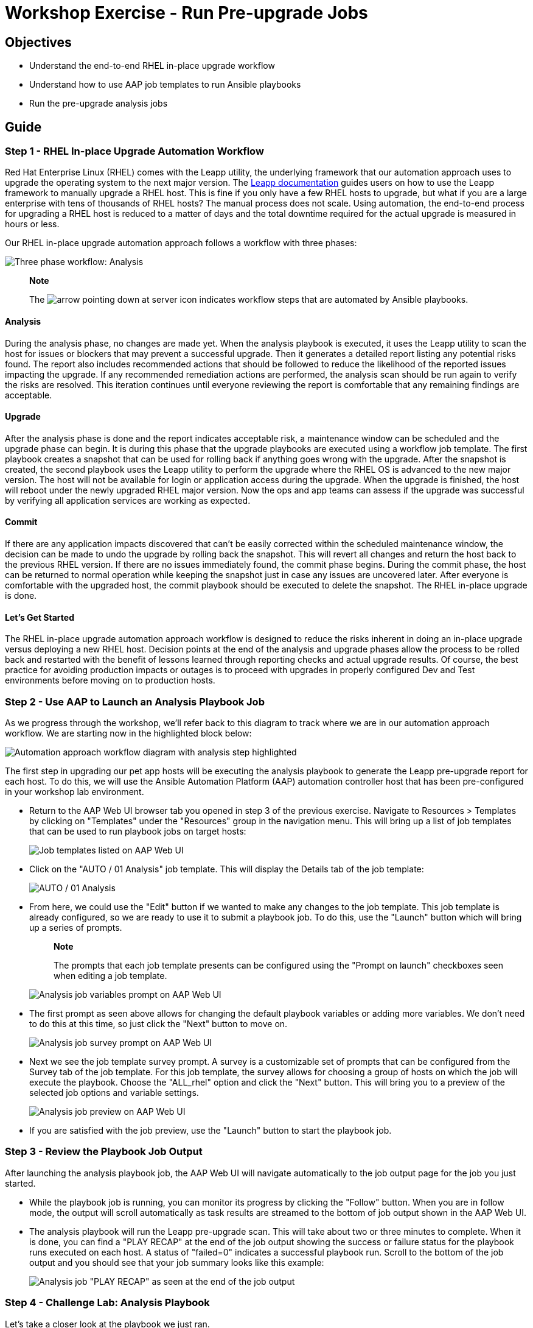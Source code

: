 = Workshop Exercise - Run Pre-upgrade Jobs

== Objectives

* Understand the end-to-end RHEL in-place upgrade workflow
* Understand how to use AAP job templates to run Ansible playbooks
* Run the pre-upgrade analysis jobs

== Guide

=== Step 1 - RHEL In-place Upgrade Automation Workflow

Red Hat Enterprise Linux (RHEL) comes with the Leapp utility, the underlying framework that our automation approach uses to upgrade the operating system to the next major version.
The https://access.redhat.com/documentation/en-us/red_hat_enterprise_linux/8/html-single/upgrading_from_rhel_7_to_rhel_8/index[Leapp documentation] guides users on how to use the Leapp framework to manually upgrade a RHEL host.
This is fine if you only have a few RHEL hosts to upgrade, but what if you are a large enterprise with tens of thousands of RHEL hosts?
The manual process does not scale.
Using automation, the end-to-end process for upgrading a RHEL host is reduced to a matter of days and the total downtime required for the actual upgrade is measured in hours or less.

Our RHEL in-place upgrade automation approach follows a workflow with three phases:

image::ripu-workflow.svg[Three phase workflow: Analysis, Upgrade, Commit]

____
*Note*

The image:playbook_icon.svg[arrow pointing down at server] icon indicates workflow steps that are automated by Ansible playbooks.
____

==== Analysis

During the analysis phase, no changes are made yet.
When the analysis playbook is executed, it uses the Leapp utility to scan the host for issues or blockers that may prevent a successful upgrade.
Then it generates a detailed report listing any potential risks found.
The report also includes recommended actions that should be followed to reduce the likelihood of the reported issues impacting the upgrade.
If any recommended remediation actions are performed, the analysis scan should be run again to verify the risks are resolved.
This iteration continues until everyone reviewing the report is comfortable that any remaining findings are acceptable.

////
The following only applies when using the Ansible role being developed for LVM snapshots...

 In addition to upgrade risks that could impact the success of the upgrade, the report also indicates if there is enough free space to support the snapshot configuration required in case rolling back is required. If there is not enough free space, temporarily space should be made available, for example, by adding an additional virtual disk to the rootvg volume group. Removing /var/crash or other non-critical filesystems under the rootvg volume group is another option. It is strongly recommended to to make space so that a snapshot rollback is possible just in case.
////

==== Upgrade

After the analysis phase is done and the report indicates acceptable risk, a maintenance window can be scheduled and the upgrade phase can begin.
It is during this phase that the upgrade playbooks are executed using a workflow job template.
The first playbook creates a snapshot that can be used for rolling back if anything goes wrong with the upgrade.
After the snapshot is created, the second playbook uses the Leapp utility to perform the upgrade where the RHEL OS is advanced to the new major version.
The host will not be available for login or application access during the upgrade.
When the upgrade is finished, the host will reboot under the newly upgraded RHEL major version.
Now the ops and app teams can assess if the upgrade was successful by verifying all application services are working as expected.

==== Commit

If there are any application impacts discovered that can't be easily corrected within the scheduled maintenance window, the decision can be made to undo the upgrade by rolling back the snapshot.
This will revert all changes and return the host back to the previous RHEL version.
If there are no issues immediately found, the commit phase begins.
During the commit phase, the host can be returned to normal operation while keeping the snapshot just in case any issues are uncovered later.
// This is LVM specific: However, while the snapshots are kept, regular disk writes to the rootvg volume group will continue to consume the free space allocated to the snapshots. The amount of time this takes will depend on the amount of free space initially available and the volume of write i/o activity to the rootvg volume group. Before the snapshot space is exhausted, the snapshots must be deleted and then there is no turning back.
After everyone is comfortable with the upgraded host, the commit playbook should be executed to delete the snapshot.
The RHEL in-place upgrade is done.

==== Let's Get Started

The RHEL in-place upgrade automation approach workflow is designed to reduce the risks inherent in doing an in-place upgrade versus deploying a new RHEL host.
Decision points at the end of the analysis and upgrade phases allow the process to be rolled back and restarted with the benefit of lessons learned through reporting checks and actual upgrade results.
Of course, the best practice for avoiding production impacts or outages is to proceed with upgrades in properly configured Dev and Test environments before moving on to production hosts.

=== Step 2 - Use AAP to Launch an Analysis Playbook Job

As we progress through the workshop, we'll refer back to this diagram to track where we are in our automation approach workflow.
We are starting now in the highlighted block below:

image::ripu-workflow-hl-analysis.svg[Automation approach workflow diagram with analysis step highlighted]

The first step in upgrading our pet app hosts will be executing the analysis playbook to generate the Leapp pre-upgrade report for each host.
To do this, we will use the Ansible Automation Platform (AAP) automation controller host that has been pre-configured in your workshop lab environment.

* Return to the AAP Web UI browser tab you opened in step 3 of the previous exercise.
Navigate to Resources > Templates by clicking on "Templates" under the "Resources" group in the navigation menu.
This will bring up a list of job templates that can be used to run playbook jobs on target hosts:
+
image::aap_templates.svg[Job templates listed on AAP Web UI]

* Click on the "AUTO / 01 Analysis" job template.
This will display the Details tab of the job template:
+
image::analysis_template.svg["AUTO / 01 Analysis" job templates seen on AAP Web UI]

* From here, we could use the "Edit" button if we wanted to make any changes to the job template.
This job template is already configured, so we are ready to use it to submit a playbook job.
To do this, use the "Launch" button which will bring up a series of prompts.
+
____
*Note*

The prompts that each job template presents can be configured using the "Prompt on launch" checkboxes seen when editing a job template.
____
+
image::analysis_vars_prompt.svg[Analysis job variables prompt on AAP Web UI]

* The first prompt as seen above allows for changing the default playbook variables or adding more variables.
We don't need to do this at this time, so just click the "Next" button to move on.
+
image::analysis_survey_prompt.svg[Analysis job survey prompt on AAP Web UI]

* Next we see the job template survey prompt.
A survey is a customizable set of prompts that can be configured from the Survey tab of the job template.
For this job template, the survey allows for choosing a group of hosts on which the job will execute the playbook.
Choose the "ALL_rhel" option and click the "Next" button.
This will bring you to a preview of the selected job options and variable settings.
+
image::analysis_preview.svg[Analysis job preview on AAP Web UI]

* If you are satisfied with the job preview, use the "Launch" button to start the playbook job.

=== Step 3 - Review the Playbook Job Output

After launching the analysis playbook job, the AAP Web UI will navigate automatically to the job output page for the job you just started.

* While the playbook job is running, you can monitor its progress by clicking the "Follow" button.
When you are in follow mode, the output will scroll automatically as task results are streamed to the bottom of job output shown in the AAP Web UI.
* The analysis playbook will run the Leapp pre-upgrade scan.
This will take about two or three minutes to complete.
When it is done, you can find a "PLAY RECAP" at the end of the job output showing the success or failure status for the playbook runs executed on each host.
A status of "failed=0" indicates a successful playbook run.
Scroll to the bottom of the job output and you should see that your job summary looks like this example:
+
image::analysis_job_recap.svg[Analysis job "PLAY RECAP" as seen at the end of the job output]

=== Step 4 - Challenge Lab: Analysis Playbook

Let's take a closer look at the playbook we just ran.

____
*Tip*

Try looking at the configuration details of the "Project Leapp" project and the "AUTO / 01 Analysis" job template.
____

Can you find the upstream source repo and playbook code?

____
*Warning*

*Solution below!*
____

* In the AAP Web UI, navigate to Resources > Projects > Project Leapp.
Under the Details tab, you will see the "Source Control URL" setting that defines where job templates of this project will go to pull their playbooks.
We see it is pointing to this git repo on GitHub: https://github.com/redhat-partner-tech/leapp-project.
Open this URL in a new browser tab.
* Go back to the AAP Web UI and now navigate to Resources > Templates > AUTO / 01 Analysis.
Under the Details tab, you will see the "Playbook" setting with the name of the playbook this job template runs when it is used to submit a job.
The playbook name is `analysis.yml`.
In your GitHub browser tab, you can find `analysis.yml` listed in the files of the git repo.
Click on it to see the playbook contents.
* Notice that the `Run RIPU preupg` task of the playbook is importing a role from the `infra.leapp` Ansible collection.
By checking the `collections/requirements.yml` file in the git repo, we can discover that this role comes from another git repo at https://github.com/redhat-cop/infra.leapp.
It is the `analysis` role under this second git repo that provides all the automation tasks that ultimately runs the Leapp pre-upgrade scan and generates the report.
* Drill down to the `roles/analysis` directory in this git repo to review the README and yaml source files.

When you are ready to develop your own custom playbooks to run upgrades for your enterprise, you should consider using roles from the `infra.leapp` Ansible collection to make your job easier.

== Conclusion

In this exercise, we learned about the end-to-end workflow used by our automation approach for doing RHEL in-place upgrades.
We used a job template in AAP to submit a playbook job that ran the Leapp pre-upgrade analysis on our pet application servers.
In the challenge lab, we explored the playbook that we ran and how it includes a role from an upstream Ansible collection.

In the next exercise, we will review the pre-upgrade reports we just generated and take action to resolve any high-risk findings that were identified.
